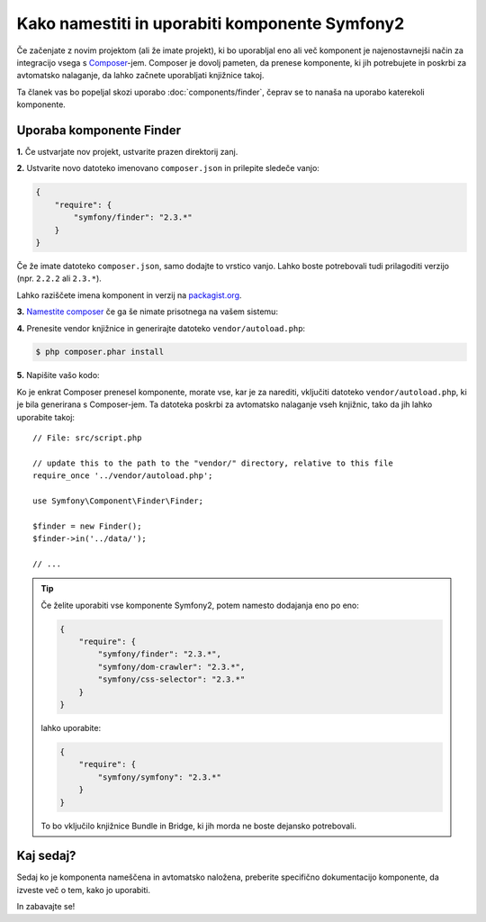 .. index::
   single: Components; Installation
   single: Components; Usage

Kako namestiti in uporabiti komponente Symfony2
===============================================

Če začenjate z novim projektom (ali že imate projekt), ki bo uporabljal
eno ali več komponent je najenostavnejši način za integracijo vsega s `Composer`_-jem.
Composer je dovolj pameten, da prenese komponente, ki jih potrebujete in
poskrbi za avtomatsko nalaganje, da lahko začnete uporabljati knjižnice takoj.

Ta članek vas bo popeljal skozi uporabo :doc:`components/finder`, čeprav
se to nanaša na uporabo katerekoli komponente.

Uporaba komponente Finder
-------------------------

**1.** Če ustvarjate nov projekt, ustvarite prazen direktorij zanj.

**2.** Ustvarite novo datoteko imenovano ``composer.json`` in prilepite sledeče vanjo:

.. code-block:: json

    {
        "require": {
            "symfony/finder": "2.3.*"
        }
    }

Če že imate datoteko ``composer.json``, samo dodajte to vrstico vanjo.
Lahko boste potrebovali tudi prilagoditi verzijo (npr. ``2.2.2`` ali ``2.3.*``).

Lahko raziščete imena komponent in verzij na `packagist.org`_.

**3.** `Namestite composer`_ če ga še nimate prisotnega na vašem sistemu:

**4.** Prenesite vendor knjižnice in generirajte datoteko ``vendor/autoload.php``:

.. code-block:: bash

    $ php composer.phar install

**5.** Napišite vašo kodo:

Ko je enkrat Composer prenesel komponente, morate vse, kar je za narediti, vključiti
datoteko ``vendor/autoload.php``, ki je bila generirana s Composer-jem. Ta datoteka
poskrbi za avtomatsko nalaganje vseh knjižnic, tako da jih lahko uporabite
takoj::

    // File: src/script.php

    // update this to the path to the "vendor/" directory, relative to this file
    require_once '../vendor/autoload.php';

    use Symfony\Component\Finder\Finder;

    $finder = new Finder();
    $finder->in('../data/');

    // ...

.. tip::

    Če želite uporabiti vse komponente Symfony2, potem namesto dodajanja
    eno po eno:

    .. code-block:: json

        {
            "require": {
                "symfony/finder": "2.3.*",
                "symfony/dom-crawler": "2.3.*",
                "symfony/css-selector": "2.3.*"
            }
        }

    lahko uporabite:

    .. code-block:: json

        {
            "require": {
                "symfony/symfony": "2.3.*"
            }
        }

    To bo vključilo knjižnice Bundle in Bridge, ki jih morda ne
    boste dejansko potrebovali.

Kaj sedaj?
----------

Sedaj ko je komponenta nameščena in avtomatsko naložena, preberite specifično
dokumentacijo komponente, da izveste več o tem, kako jo uporabiti.

In zabavajte se!

.. _Composer: http://getcomposer.org
.. _Namestite composer: http://getcomposer.org/download/
.. _packagist.org: https://packagist.org/
